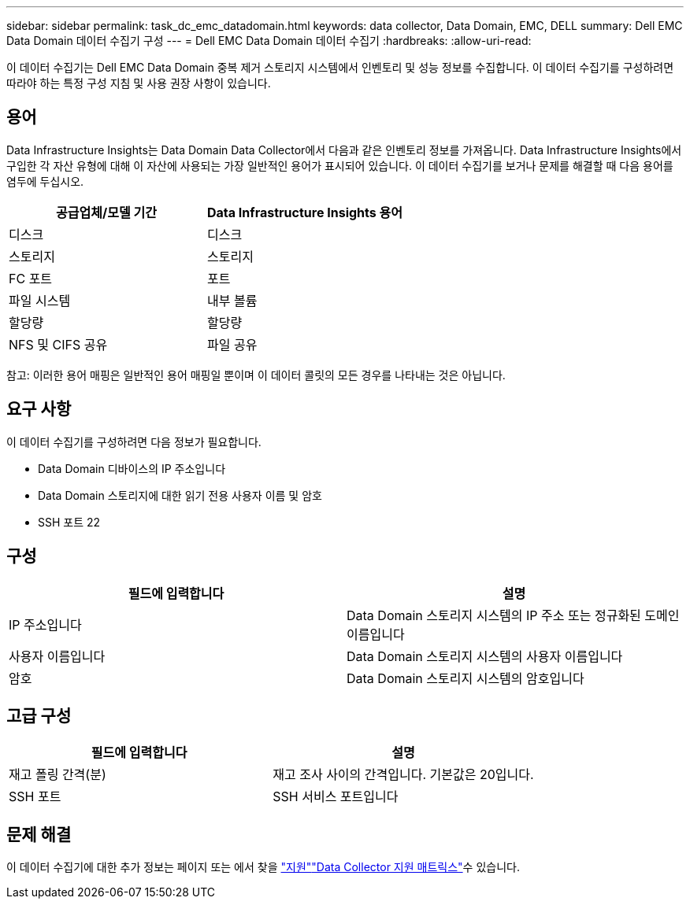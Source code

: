 ---
sidebar: sidebar 
permalink: task_dc_emc_datadomain.html 
keywords: data collector, Data Domain, EMC, DELL 
summary: Dell EMC Data Domain 데이터 수집기 구성 
---
= Dell EMC Data Domain 데이터 수집기
:hardbreaks:
:allow-uri-read: 


[role="lead"]
이 데이터 수집기는 Dell EMC Data Domain 중복 제거 스토리지 시스템에서 인벤토리 및 성능 정보를 수집합니다. 이 데이터 수집기를 구성하려면 따라야 하는 특정 구성 지침 및 사용 권장 사항이 있습니다.



== 용어

Data Infrastructure Insights는 Data Domain Data Collector에서 다음과 같은 인벤토리 정보를 가져옵니다. Data Infrastructure Insights에서 구입한 각 자산 유형에 대해 이 자산에 사용되는 가장 일반적인 용어가 표시되어 있습니다. 이 데이터 수집기를 보거나 문제를 해결할 때 다음 용어를 염두에 두십시오.

[cols="2*"]
|===
| 공급업체/모델 기간 | Data Infrastructure Insights 용어 


| 디스크 | 디스크 


| 스토리지 | 스토리지 


| FC 포트 | 포트 


| 파일 시스템 | 내부 볼륨 


| 할당량 | 할당량 


| NFS 및 CIFS 공유 | 파일 공유 
|===
참고: 이러한 용어 매핑은 일반적인 용어 매핑일 뿐이며 이 데이터 콜릿의 모든 경우를 나타내는 것은 아닙니다.



== 요구 사항

이 데이터 수집기를 구성하려면 다음 정보가 필요합니다.

* Data Domain 디바이스의 IP 주소입니다
* Data Domain 스토리지에 대한 읽기 전용 사용자 이름 및 암호
* SSH 포트 22




== 구성

[cols="2*"]
|===
| 필드에 입력합니다 | 설명 


| IP 주소입니다 | Data Domain 스토리지 시스템의 IP 주소 또는 정규화된 도메인 이름입니다 


| 사용자 이름입니다 | Data Domain 스토리지 시스템의 사용자 이름입니다 


| 암호 | Data Domain 스토리지 시스템의 암호입니다 
|===


== 고급 구성

[cols="2*"]
|===
| 필드에 입력합니다 | 설명 


| 재고 폴링 간격(분) | 재고 조사 사이의 간격입니다. 기본값은 20입니다. 


| SSH 포트 | SSH 서비스 포트입니다 
|===


== 문제 해결

이 데이터 수집기에 대한 추가 정보는 페이지 또는 에서 찾을 link:concept_requesting_support.html["지원"]link:reference_data_collector_support_matrix.html["Data Collector 지원 매트릭스"]수 있습니다.
